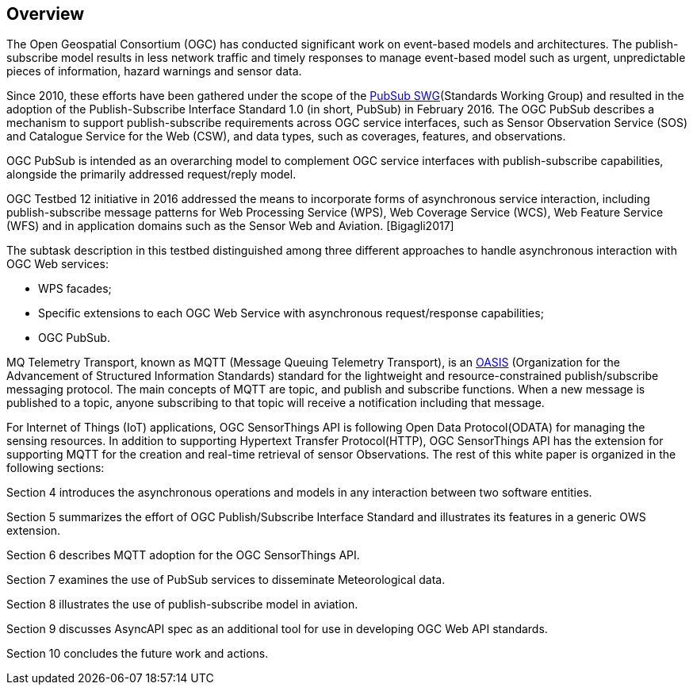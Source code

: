 == Overview

The Open Geospatial Consortium (OGC) has conducted significant work on event-based models and architectures. The publish-subscribe model results in less network traffic and timely responses to manage event-based model such as urgent, unpredictable pieces of information, hazard warnings and sensor data.

Since 2010, these efforts have been gathered under the scope of the https://www.ogc.org/projects/groups/pubsubswg[PubSub SWG](Standards Working Group) and resulted in the adoption of the Publish-Subscribe Interface Standard 1.0 (in short, PubSub) in February 2016.
The OGC PubSub describes a mechanism to support publish-subscribe requirements across OGC service interfaces, such as Sensor Observation Service (SOS) and Catalogue Service for the Web (CSW), and data types, such as coverages, features, and observations.

OGC PubSub is intended as an overarching model to complement OGC service interfaces with publish-subscribe capabilities, alongside the primarily addressed request/reply model.

OGC Testbed 12 initiative in 2016 addressed the means to incorporate forms of asynchronous service interaction, including publish-subscribe message patterns for Web Processing Service (WPS), Web Coverage Service (WCS), Web Feature Service (WFS) and in application domains such as the Sensor Web and Aviation. [Bigagli2017]

The subtask description in this testbed distinguished among three different approaches to handle asynchronous interaction with OGC Web services:

* WPS facades;
* Specific extensions to each OGC Web Service with asynchronous request/response capabilities;
* OGC PubSub.

MQ Telemetry Transport, known as MQTT (Message Queuing Telemetry Transport), is an https://www.oasis-open.org/[OASIS] (Organization for the Advancement of Structured Information Standards) standard for the lightweight and resource-constrained publish/subscribe messaging protocol. The main concepts of MQTT are topic, and publish and subscribe functions. When a new message is published to a topic, anyone subscribing to that topic will receive a notification including that message.

For Internet of Things (IoT) applications, OGC SensorThings API is following Open Data Protocol(ODATA) for managing the sensing resources.
In addition to supporting Hypertext Transfer Protocol(HTTP), OGC SensorThings API has the extension for supporting MQTT for the creation and real-time retrieval of sensor Observations.
The rest of this white paper is organized in the following sections:

Section 4 introduces the asynchronous operations and models in any interaction between two software entities.

Section 5 summarizes the effort of OGC Publish/Subscribe Interface Standard and illustrates its features in a generic OWS extension.

Section 6 describes MQTT adoption for the OGC SensorThings API.

Section 7 examines the use of PubSub services to disseminate Meteorological data.

Section 8 illustrates the use of publish-subscribe model in aviation.

Section 9 discusses AsyncAPI spec as an additional tool for use in developing OGC Web API standards.

Section 10 concludes the future work and actions.
